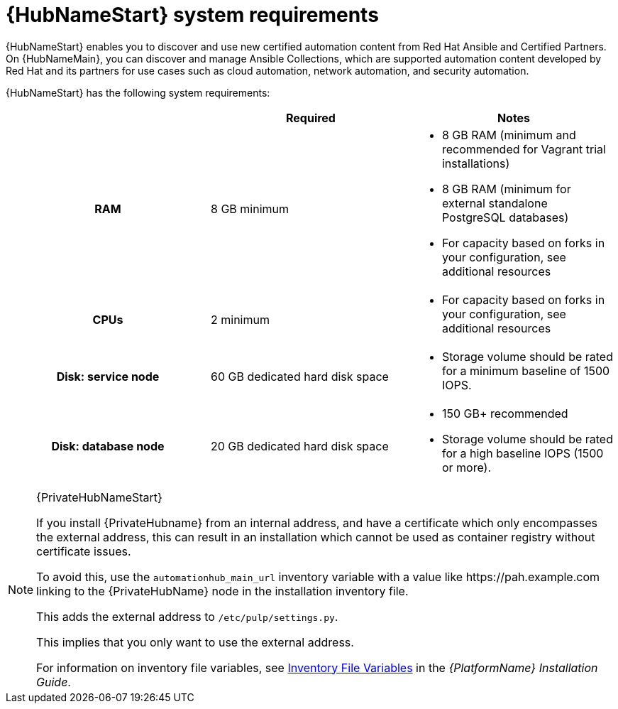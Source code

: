 [id="ref-automation-hub-requirements"]

= {HubNameStart} system requirements

{HubNameStart} enables you to discover and use new certified automation content from Red Hat Ansible and Certified Partners. 
On {HubNameMain}, you can discover and manage Ansible Collections, which are supported automation content developed by Red Hat and its partners for use cases such as cloud automation, network automation, and security automation.

{HubNameStart} has the following system requirements:

[cols="a,a,a"]
|===
| | Required | Notes

h| RAM | 8 GB minimum |

* 8 GB RAM (minimum and recommended for Vagrant trial installations)
* 8 GB RAM (minimum for external standalone PostgreSQL databases)
* For capacity based on forks in your configuration, see additional resources
h| CPUs | 2 minimum |

* For capacity based on forks in your configuration, see additional resources
h| Disk: service node | 60 GB dedicated hard disk space |

* Storage volume should be rated for a minimum baseline of 1500 IOPS.
h| Disk: database node| 20 GB dedicated hard disk space |

* 150 GB+ recommended
* Storage volume should be rated for a high baseline IOPS (1500 or more).
|===

[NOTE]
====
{PrivateHubNameStart}

If you install {PrivateHubname} from an internal address, and have a certificate which only encompasses the external address, this can result in an installation which cannot be used as container registry without certificate issues. 

To avoid this, use the `automationhub_main_url` inventory variable with a value like \https://pah.example.com linking to the {PrivateHubName} node in the installation inventory file.

This adds the external address to `/etc/pulp/settings.py`.

This implies that you only want to use the external address.

For information on inventory file variables, see link:https://access.redhat.com/documentation/en-us/red_hat_ansible_automation_platform/{PlatformVers}/html/red_hat_ansible_automation_platform_installation_guide/appendix-inventory-files-vars[Inventory File Variables] in the _{PlatformName} Installation Guide_.
====